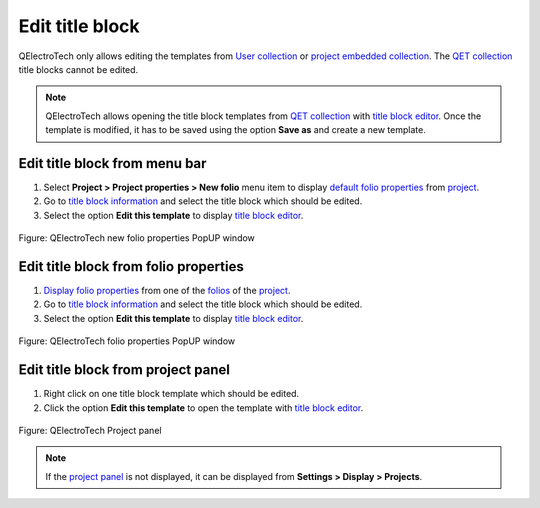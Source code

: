 .. _folio/title_block/title_block_edit:

================
Edit title block
================

QElectroTech only allows editing the templates from `User collection`_ or `project embedded collection`_. 
The `QET collection`_ title blocks cannot be edited.

.. note::

    QElectroTech allows opening the title block templates from `QET collection`_ with `title block editor`_. 
    Once the template is modified, it has to be saved using the option **Save as** and create a new template.

Edit title block from menu bar
~~~~~~~~~~~~~~~~~~~~~~~~~~~~~~~~

1. Select **Project > Project properties > New folio** menu item to display `default folio properties`_ from `project`_.
2. Go to `title block information`_ and select the title block which should be edited.
3. Select the option **Edit this template** to display `title block editor`_.

.. figure:: /_external/_images/en/qet_project/qet_project_prop_new_folio_title_block_options.png
            :align: center

            Figure: QElectroTech new folio properties PopUP window

Edit title block from folio properties
~~~~~~~~~~~~~~~~~~~~~~~~~~~~~~~~~~~~~~~~

1. `Display folio properties`_ from one of the `folios`_ of the `project`_.
2. Go to `title block information`_ and select the title block which should be edited.
3. Select the option **Edit this template** to display `title block editor`_.

.. figure:: /_external/_images/en/qet_folios/qet_folio_prop_title_block_options.png
            :align: center

            Figure: QElectroTech folio properties PopUP window

Edit title block from project panel
~~~~~~~~~~~~~~~~~~~~~~~~~~~~~~~~~~~~~

1. Right click on one title block template which should be edited. 
2. Click the option **Edit this template** to open the template with `title block editor`_.

.. figure:: /_external/_images/en/qet_title/qet_title_block_panel_project_user_options.png
            :align: center

            Figure: QElectroTech Project panel 

.. note::

   If the `project panel`_ is not displayed, it can be displayed from **Settings > Display > Projects**.

.. _Display folio properties: ../../folio/properties/display.html
.. _title block information: ../../folio/properties/folio_title_block.html
.. _default folio properties: ../../project/properties/new_folio/folio.html
.. _project: ../../project/index.html
.. _folios: ../../folio/index.html
.. _project panel: ../../interface/panels/projects_panel.html
.. _title block editor: ../../folio/title_block/title_block_editor/index.html
.. _QET collection: ../../folio/title_block/collection/title_block_qet_collection.html
.. _User collection: ../../folio/title_block/collection/title_block_user_collection.html
.. _project embedded collection: ../../folio/title_block/collection/title_block_project_collection.html
